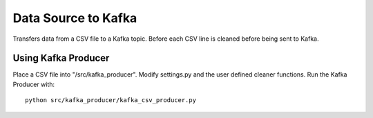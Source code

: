 Data Source to Kafka
====================

Transfers data from a CSV file to a Kafka topic.
Before each CSV line is cleaned before being sent to Kafka.


Using Kafka Producer
--------------------

Place a CSV file into "/src/kafka_producer".
Modify settings.py and the user defined cleaner functions.
Run the Kafka Producer with:

::

  python src/kafka_producer/kafka_csv_producer.py
